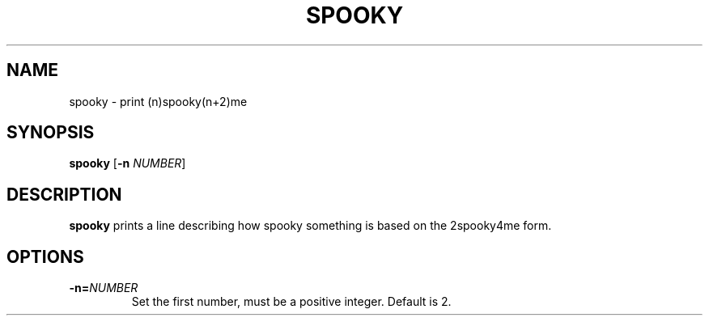 .TH SPOOKY 1
.SH NAME
spooky \- print (n)spooky(n+2)me
.SH SYNOPSIS
.B spooky
[\fB\-n\fR \fINUMBER\fR]
.SH DESCRIPTION
.B spooky
prints a line describing how spooky something is based on the 2spooky4me form.
.SH OPTIONS
.TP
.BR \-n=\fINUMBER\fR
Set the first number, must be a positive integer. Default is 2.
